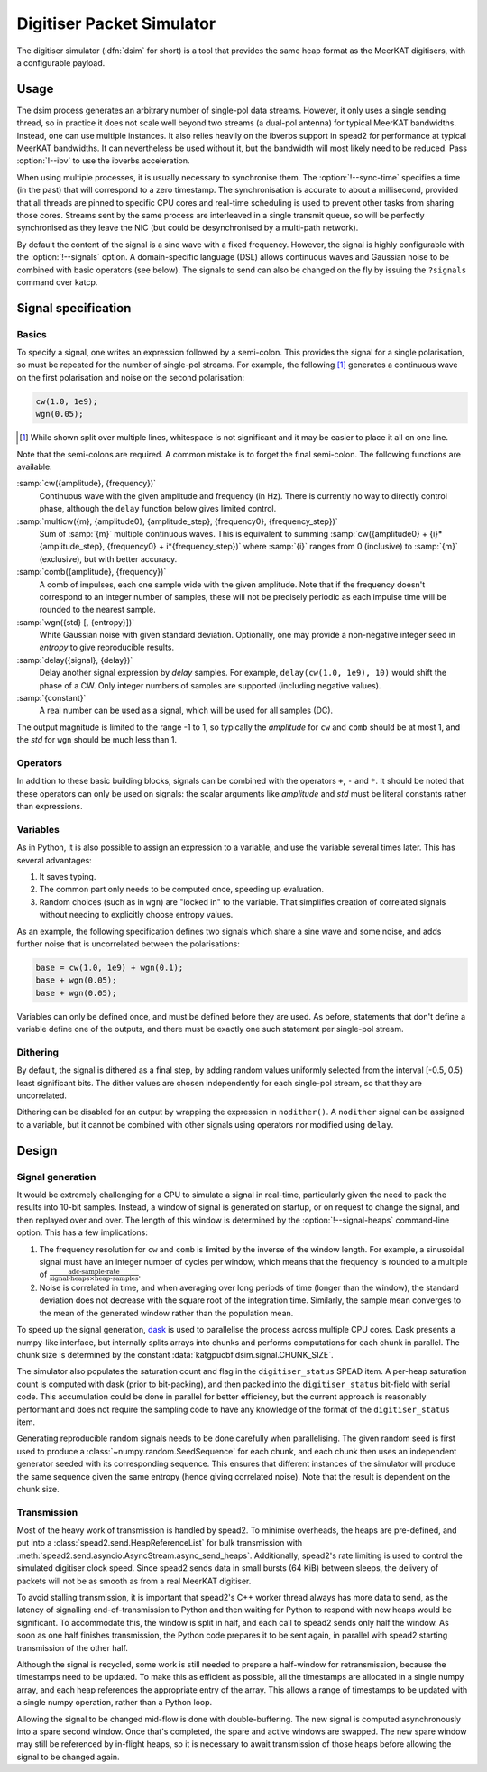 .. _dsim:

Digitiser Packet Simulator
==========================

The digitiser simulator (:dfn:`dsim` for short) is a tool that provides the
same heap format as the MeerKAT digitisers, with a configurable payload.

Usage
-----
The dsim process generates an arbitrary number of single-pol data streams.
However, it only uses a single sending thread, so in practice it does not
scale well beyond two streams (a dual-pol antenna) for typical MeerKAT
bandwidths. Instead, one can use multiple instances.
It also relies heavily on the ibverbs support in spead2 for performance at
typical MeerKAT bandwidths. It can nevertheless be used without it, but the
bandwidth will most likely need to be reduced. Pass :option:`!--ibv` to
use the ibverbs acceleration.

When using multiple processes, it is usually necessary to synchronise them.
The :option:`!--sync-time` specifies a time (in the past) that will correspond
to a zero timestamp. The synchronisation is accurate to about a millisecond,
provided that all threads are pinned to specific CPU cores and real-time
scheduling is used to prevent other tasks from sharing those cores. Streams
sent by the same process are interleaved in a single transmit queue, so will
be perfectly synchronised as they leave the NIC (but could be desynchronised
by a multi-path network).

By default the content of the signal is a sine wave with a fixed frequency.
However, the signal is highly configurable with the :option:`!--signals`
option. A domain-specific language (DSL) allows continuous waves and Gaussian
noise to be combined with basic operators (see below). The signals to send can
also be changed on the fly by issuing the ``?signals`` command over katcp.

.. _dsim-dsl:

Signal specification
--------------------

Basics
^^^^^^
To specify a signal, one writes an
expression followed by a semi-colon. This provides the signal for a single
polarisation, so must be repeated for the number of single-pol streams. For
example, the following [#nl]_ generates a continuous wave on the first
polarisation and noise on the second polarisation:

.. code::

   cw(1.0, 1e9);
   wgn(0.05);

.. [#nl] While shown split over multiple lines, whitespace is not significant
   and it may be easier to place it all on one line.

Note that the semi-colons are required. A common mistake is to forget the
final semi-colon. The following functions are available:

:samp:`cw({amplitude}, {frequency})`
    Continuous wave with the given amplitude and frequency (in Hz). There is
    currently no way to directly control phase, although the ``delay``
    function below gives limited control.

:samp:`multicw({m}, {amplitude0}, {amplitude_step}, {frequency0}, {frequency_step})`
    Sum of :samp:`{m}` multiple continuous waves. This is equivalent to
    summing :samp:`cw({amplitude0} + {i}*{amplitude_step}, {frequency0} +
    i*{frequency_step})` where :samp:`{i}` ranges from 0 (inclusive) to
    :samp:`{m}` (exclusive), but with better accuracy.

:samp:`comb({amplitude}, {frequency})`
    A comb of impulses, each one sample wide with the given amplitude. Note
    that if the frequency doesn't correspond to an integer number of samples,
    these will not be precisely periodic as each impulse time will be rounded
    to the nearest sample.

:samp:`wgn({std} [, {entropy}])`
    White Gaussian noise with given standard deviation. Optionally, one may
    provide a non-negative integer seed in `entropy` to give reproducible
    results.

:samp:`delay({signal}, {delay})`
    Delay another signal expression by `delay` samples. For example,
    ``delay(cw(1.0, 1e9), 10)`` would shift the phase of a CW. Only integer
    numbers of samples are supported (including negative values).

:samp:`{constant}`
    A real number can be used as a signal, which will be used for all samples
    (DC).

The output magnitude is limited to the range -1 to 1, so typically the
`amplitude` for ``cw`` and ``comb`` should be at most 1, and the `std` for
``wgn`` should be much less than 1.

Operators
^^^^^^^^^
In addition to these basic building blocks, signals can be combined with the
operators ``+``, ``-`` and ``*``. It should be noted that these operators can
only be used on signals: the scalar arguments like `amplitude` and `std` must
be literal constants rather than expressions.

Variables
^^^^^^^^^
As in Python, it is also possible to assign an expression to a variable, and
use the variable several times later. This has several advantages:

1. It saves typing.

2. The common part only needs to be computed once, speeding up evaluation.

3. Random choices (such as in ``wgn``) are "locked in" to the variable. That
   simplifies creation of correlated signals without needing to explicitly
   choose entropy values.

As an example, the following specification defines two signals which share a
sine wave and some noise, and adds further noise that is uncorrelated between
the polarisations:

.. code::

   base = cw(1.0, 1e9) + wgn(0.1);
   base + wgn(0.05);
   base + wgn(0.05);

Variables can only be defined once, and must be defined before they are used.
As before, statements that don't define a variable define one of the outputs,
and there must be exactly one such statement per single-pol stream.

Dithering
^^^^^^^^^
By default, the signal is dithered as a final step, by adding random values
uniformly selected from the interval [-0.5, 0.5) least significant bits. The
dither values are chosen independently for each single-pol stream, so that
they are uncorrelated.

Dithering can be disabled for an output by wrapping the expression in
``nodither()``. A ``nodither`` signal can be assigned to a variable, but it
cannot be combined with other signals using operators nor modified using
``delay``.

Design
------

Signal generation
^^^^^^^^^^^^^^^^^
It would be extremely challenging for a CPU to simulate a signal in real-time,
particularly given the need to pack the results into 10-bit samples. Instead,
a window of signal is generated on startup, or on request to change the
signal, and then replayed over and over. The length of this window is
determined by the :option:`!--signal-heaps` command-line option.
This has a few implications:

1. The frequency resolution for ``cw`` and ``comb`` is limited by the inverse
   of the window length.  For example, a sinusoidal signal must have an integer
   number of cycles per window, which means that the frequency is rounded to a
   multiple of :math:`\frac{\text{adc-sample-rate}}{\text{signal-heaps}\times
   \text{heap-samples}}`.

2. Noise is correlated in time, and when averaging over long periods of time
   (longer than the window), the standard deviation does not decrease with the
   square root of the integration time. Similarly, the sample mean converges
   to the mean of the generated window rather than the population mean.

To speed up the signal generation, `dask`_ is used to parallelise the process
across multiple CPU cores. Dask presents a numpy-like interface, but
internally splits arrays into chunks and performs computations for each chunk
in parallel. The chunk size is determined by the constant
:data:`katgpucbf.dsim.signal.CHUNK_SIZE`.

The simulator also populates the saturation count and flag in the
``digitiser_status`` SPEAD item. A per-heap saturation count is computed with
dask (prior to bit-packing), and then packed into the ``digitiser_status``
bit-field with serial code. This accumulation could be done in parallel for
better efficiency, but the current approach is reasonably performant and does
not require the sampling code to have any knowledge of the format of the
``digitiser_status`` item.

Generating reproducible random signals needs to be done carefully when
parallelising. The given random seed is first used to produce a
:class:`~numpy.random.SeedSequence` for each chunk, and each chunk then uses
an independent generator seeded with its corresponding sequence. This ensures
that different instances of the simulator will produce the same sequence given
the same entropy (hence giving correlated noise). Note that the result is
dependent on the chunk size.

.. _dask: https://dask.org/

Transmission
^^^^^^^^^^^^
Most of the heavy work of transmission is handled by spead2. To minimise
overheads, the heaps are pre-defined, and put into a
:class:`spead2.send.HeapReferenceList` for bulk transmission with
:meth:`spead2.send.asyncio.AsyncStream.async_send_heaps`. Additionally,
spead2's rate limiting is used to control the simulated digitiser clock
speed. Since spead2 sends data in small bursts (64 KiB) between sleeps, the
delivery of packets will not be as smooth as from a real MeerKAT digitiser.

To avoid stalling transmission, it is important that spead2's C++ worker
thread always has more data to send, as the latency of signalling
end-of-transmission to Python and then waiting for Python to respond with new
heaps would be significant. To accommodate this, the window is split in half,
and each call to spead2 sends only half the window. As soon as one half
finishes transmission, the Python code prepares it to be sent again, in
parallel with spead2 starting transmission of the other half.

Although the signal is recycled, some work is still needed to prepare a
half-window for retransmission, because the timestamps need to be updated. To
make this as efficient as possible, all the timestamps are allocated in a
single numpy array, and each heap references the appropriate entry of the
array. This allows a range of timestamps to be updated with a single numpy
operation, rather than a Python loop.

Allowing the signal to be changed mid-flow is done with double-buffering. The
new signal is computed asynchronously into a spare second window. Once that's
completed, the spare and active windows are swapped. The new spare window may
still be referenced by in-flight heaps, so it is necessary to await
transmission of those heaps before allowing the signal to be changed again.
